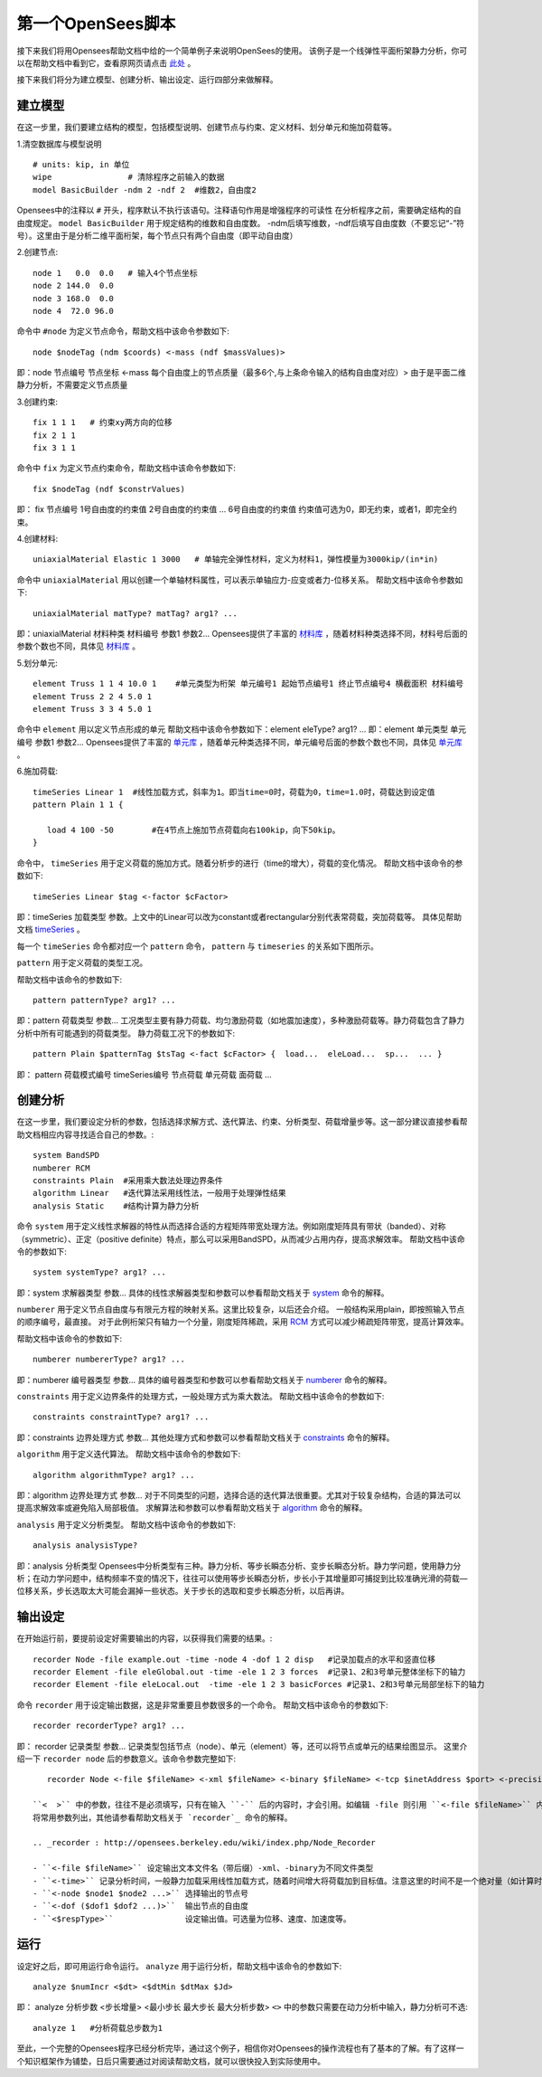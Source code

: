 第一个OpenSees脚本
====================

接下来我们将用Opensees帮助文档中给的一个简单例子来说明OpenSees的使用。
该例子是一个线弹性平面桁架静力分析，你可以在帮助文档中看到它，查看原网页请点击 `此处`_ 。

.. _此处: http://opensees.berkeley.edu/wiki/index.php/Basic_Truss_Example

.. image:: image/plain_truss.png

接下来我们将分为建立模型、创建分析、输出设定、运行四部分来做解释。

建立模型
---------

在这一步里，我们要建立结构的模型，包括模型说明、创建节点与约束、定义材料、划分单元和施加荷载等。

1.清空数据库与模型说明 ::

  # units: kip, in 单位
  wipe                # 清除程序之前输入的数据
  model BasicBuilder -ndm 2 -ndf 2  #维数2，自由度2

Opensees中的注释以 ``#`` 开头，程序默认不执行该语句。注释语句作用是增强程序的可读性
在分析程序之前，需要确定结构的自由度规定。 ``model BasicBuilder`` 用于规定结构的维数和自由度数。
-ndm后填写维数，-ndf后填写自由度数（不要忘记“-”符号）。这里由于是分析二维平面桁架，每个节点只有两个自由度（即平动自由度）        

2.创建节点::

   node 1   0.0  0.0   # 输入4个节点坐标
   node 2 144.0  0.0
   node 3 168.0  0.0
   node 4  72.0 96.0

命令中 ``#node`` 为定义节点命令，帮助文档中该命令参数如下::

   node $nodeTag (ndm $coords) <-mass (ndf $massValues)> 

即：node 节点编号 节点坐标 <-mass 每个自由度上的节点质量（最多6个,与上条命令输入的结构自由度对应）>
由于是平面二维静力分析，不需要定义节点质量 

3.创建约束::

  fix 1 1 1   # 约束xy两方向的位移
  fix 2 1 1
  fix 3 1 1

命令中 ``fix`` 为定义节点约束命令，帮助文档中该命令参数如下::

    fix $nodeTag (ndf $constrValues)

即： fix 节点编号 1号自由度的约束值 2号自由度的约束值 ... 6号自由度的约束值
约束值可选为0，即无约束，或者1，即完全约束。

4.创建材料::

  uniaxialMaterial Elastic 1 3000   # 单轴完全弹性材料，定义为材料1，弹性模量为3000kip/(in*in)

命令中 ``uniaxialMaterial`` 用以创建一个单轴材料属性，可以表示单轴应力-应变或者力-位移关系。
帮助文档中该命令参数如下::

    uniaxialMaterial matType? matTag? arg1? ...

即：uniaxialMaterial 材料种类 材料编号 参数1 参数2...
Opensees提供了丰富的 `材料库`_ ，随着材料种类选择不同，材料号后面的参数个数也不同，具体见 `材料库`_ 。

.. _材料库: http://opensees.berkeley.edu/wiki/index.php/UniaxialMaterial_Command

5.划分单元::

  element Truss 1 1 4 10.0 1    #单元类型为桁架 单元编号1 起始节点编号1 终止节点编号4 横截面积 材料编号
  element Truss 2 2 4 5.0 1
  element Truss 3 3 4 5.0 1

命令中 ``element`` 用以定义节点形成的单元
帮助文档中该命令参数如下：element eleType? arg1? ... 
即：element 单元类型 单元编号 参数1 参数2...
Opensees提供了丰富的 `单元库`_ ，随着单元种类选择不同，单元编号后面的参数个数也不同，具体见 `单元库`_ 。

.. _单元库: http://opensees.berkeley.edu/wiki/index.php/Element_Command

6.施加荷载::

  timeSeries Linear 1  #线性加载方式，斜率为1。即当time=0时，荷载为0，time=1.0时，荷载达到设定值
  pattern Plain 1 1 {
  	
     load 4 100 -50        #在4节点上施加节点荷载向右100kip，向下50kip。
  }

命令中， ``timeSeries`` 用于定义荷载的施加方式。随着分析步的进行（time的增大），荷载的变化情况。
帮助文档中该命令的参数如下::

    timeSeries Linear $tag <-factor $cFactor>

即：timeSeries 加载类型 参数。上文中的Linear可以改为constant或者rectangular分别代表常荷载，突加荷载等。
具体见帮助文档 `timeSeries`_ 。

.. _timeSeries: http://opensees.berkeley.edu/wiki/index.php?title=Special%3ASearch&search=timeSeries&go=Go

每一个 ``timeSeries`` 命令都对应一个 ``pattern`` 命令， ``pattern`` 与 ``timeseries`` 的关系如下图所示。

.. image:: image/loadpattern.png

``pattern`` 用于定义荷载的类型工况。

帮助文档中该命令的参数如下::

    pattern patternType? arg1? ...

即：pattern 荷载类型 参数...
工况类型主要有静力荷载、均匀激励荷载（如地震加速度），多种激励荷载等。静力荷载包含了静力分析中所有可能遇到的荷载类型。
静力荷载工况下的参数如下::

    pattern Plain $patternTag $tsTag <-fact $cFactor> {  load...  eleLoad...  sp...  ... }

即： pattern 荷载模式编号 timeSeries编号 节点荷载 单元荷载 面荷载 ...
 
创建分析
----------

在这一步里，我们要设定分析的参数，包括选择求解方式、迭代算法、约束、分析类型、荷载增量步等。这一部分建议直接参看帮助文档相应内容寻找适合自己的参数。::

   system BandSPD
   numberer RCM
   constraints Plain  #采用乘大数法处理边界条件
   algorithm Linear   #迭代算法采用线性法，一般用于处理弹性结果
   analysis Static    #结构计算为静力分析

命令 ``system`` 用于定义线性求解器的特性从而选择合适的方程矩阵带宽处理方法。例如刚度矩阵具有带状（banded）、对称（symmetric）、正定（positive definite）特点，那么可以采用BandSPD，从而减少占用内存，提高求解效率。
帮助文档中该命令的参数如下::

    system systemType? arg1? ...

即：system 求解器类型 参数... 
具体的线性求解器类型和参数可以参看帮助文档关于 `system`_ 命令的解释。

.. _system: http://opensees.berkeley.edu/wiki/index.php/System_Command

``numberer`` 用于定义节点自由度与有限元方程的映射关系。这里比较复杂，以后还会介绍。
一般结构采用plain，即按照输入节点的顺序编号，最直接。
对于此例桁架只有轴力一个分量，刚度矩阵稀疏，采用 `RCM`_ 方式可以减少稀疏矩阵带宽，提高计算效率。

.. _RCM: http://dl.acm.org/citation.cfm?id=805928

帮助文档中该命令的参数如下::

    numberer numbererType? arg1? ...

即：numberer 编号器类型 参数... 
具体的编号器类型和参数可以参看帮助文档关于 `numberer`_ 命令的解释。

.. _numberer: http://opensees.berkeley.edu/wiki/index.php/Numberer_Command

``constraints`` 用于定义边界条件的处理方式，一般处理方式为乘大数法。
帮助文档中该命令的参数如下::

    constraints constraintType? arg1? ...

即：constraints 边界处理方式 参数...  
其他处理方式和参数可以参看帮助文档关于 `constraints`_ 命令的解释。

.. _constraints: http://opensees.berkeley.edu/wiki/index.php/Constraints_Command

``algorithm`` 用于定义迭代算法。
帮助文档中该命令的参数如下::

    algorithm algorithmType? arg1? ...

即：algorithm 边界处理方式 参数... 
对于不同类型的问题，选择合适的迭代算法很重要。尤其对于较复杂结构，合适的算法可以提高求解效率或避免陷入局部极值。
求解算法和参数可以参看帮助文档关于 `algorithm`_ 命令的解释。

.. _algorithm :  http://opensees.berkeley.edu/wiki/index.php/Algorithm_Command

``analysis`` 用于定义分析类型。
帮助文档中该命令的参数如下::

    analysis analysisType?

即：analysis 分析类型
Opensees中分析类型有三种。静力分析、等步长瞬态分析、变步长瞬态分析。静力学问题，使用静力分析；在动力学问题中，结构频率不变的情况下，往往可以使用等步长瞬态分析，步长小于其增量即可捕捉到比较准确光滑的荷载—位移关系，步长选取太大可能会漏掉一些状态。关于步长的选取和变步长瞬态分析，以后再讲。

输出设定
----------

在开始运行前，要提前设定好需要输出的内容，以获得我们需要的结果。::

  recorder Node -file example.out -time -node 4 -dof 1 2 disp   #记录加载点的水平和竖直位移
  recorder Element -file eleGlobal.out -time -ele 1 2 3 forces  #记录1、2和3号单元整体坐标下的轴力
  recorder Element -file eleLocal.out  -time -ele 1 2 3 basicForces #记录1、2和3号单元局部坐标下的轴力

命令 ``recorder`` 用于设定输出数据，这是非常重要且参数很多的一个命令。
帮助文档中该命令的参数如下::

    recorder recorderType? arg1? ...

即： recorder 记录类型 参数...
记录类型包括节点（node）、单元（element）等，还可以将节点或单元的结果绘图显示。
这里介绍一下 ``recorder node`` 后的参数意义。该命令参数完整如下::

    recorder Node <-file $fileName> <-xml $fileName> <-binary $fileName> <-tcp $inetAddress $port> <-precision $nSD> <-timeSeries $tsTag> <-time> <-dT $deltaT> <-closeOnWrite> <-node $node1 $node2 ...> <-nodeRange $startNode $endNode> <-region $regionTag> -dof ($dof1 $dof2 ...) $respType'

 ``<  >`` 中的参数，往往不是必须填写，只有在输入 ``-`` 后的内容时，才会引用。如编辑 -file 则引用 ``<-file $fileName>`` 内容，并填写 ``$fileNmme`` ，$后面的内容是自定义内容，可以根据自己的需要进行修改。
 将常用参数列出，其他请参看帮助文档关于 `recorder`_ 命令的解释。

 .. _recorder : http://opensees.berkeley.edu/wiki/index.php/Node_Recorder
 
 - ``<-file $fileName>`` 设定输出文本文件名（带后缀）-xml、-binary为不同文件类型
 - ``<-time>`` 记录分析时间，一般静力加载采用线性加载方式，随着时间增大将荷载加到目标值。注意这里的时间不是一个绝对量（如计算时间），而是相对量（如以0表示分析开始，1表示荷载施加完毕）。
 - ``<-node $node1 $node2 ...>`` 选择输出的节点号
 - ``<-dof ($dof1 $dof2 ...)>``  输出节点的自由度
 - ``<$respType>``               设定输出值。可选量为位移、速度、加速度等。
 
运行
----------

设定好之后，即可用运行命令运行。 ``analyze`` 用于运行分析，帮助文档中该命令的参数如下::

    analyze $numIncr <$dt> <$dtMin $dtMax $Jd>

即： analyze 分析步数 <步长增量> <最小步长 最大步长 最大分析步数> ``<>`` 中的参数只需要在动力分析中输入，静力分析可不选::

  analyze 1   #分析荷载总步数为1


至此，一个完整的Opensees程序已经分析完毕，通过这个例子，相信你对Opensees的操作流程也有了基本的了解。有了这样一个知识框架作为铺垫，日后只需要通过对阅读帮助文档，就可以很快投入到实际使用中。



